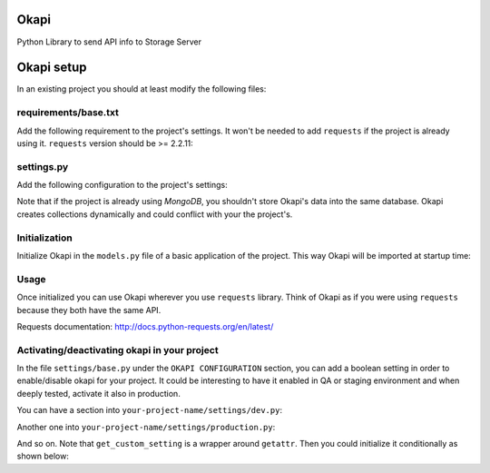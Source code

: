 Okapi
=====

Python Library to send API info to Storage Server


Okapi setup 
===========
In an existing project you should at least modify the following files:


requirements/base.txt
---------------------
Add the following requirement to the project's settings. It won't be needed to
add ``requests`` if the project is already using it.
``requests`` version should be >= 2.2.11:

.. code-block:: python
    okapi==X.Y.Z


settings.py
-----------
Add the following configuration to the project's settings:

.. code-block:: python    
    ########## OKAPI CONFIGURATION
    OKAPI_PROJECT = 'your-project-name'

    OKAPI_URI = None
    if settings.has_section('okapi'):
        OKAPI_URI = 'mongodb://{0},{1},{2}/{3}?replicaSet={4}'.format(

            settings.get('okapi', 'host0'),
            settings.get('okapi', 'host1'),
            settings.get('okapi', 'host2'),
            settings.get('okapi', 'name'),
            settings.get('okapi', 'replica'),
        )

    ########## END OKAPI CONFIGURATION

Note that if the project is already using *MongoDB*, you shouldn't store Okapi's
data into the same database. Okapi creates collections dynamically and could
conflict with your the  project's.


Initialization
--------------
Initialize Okapi in the ``models.py`` file of a basic application of the project.
This way Okapi will be imported at startup time:

.. code-block:: python
    import requests    
    from django.conf import settings    

    from okapi.api import Api

    project_name = getattr(settings, 'OKAPI_PROJECT')
    mongodb_uri = getattr(settings, 'MONGODB_URI')
    okapi_client = Api(project_name, requests, mongodb_uri)


Usage
-----
Once initialized you can use Okapi wherever you use ``requests`` library.
Think of Okapi as if you were using ``requests`` because they both have the same
API.

Requests documentation: http://docs.python-requests.org/en/latest/


Activating/deactivating okapi in your project
---------------------------------------------
In the file ``settings/base.py`` under the ``OKAPI CONFIGURATION`` section, you 
can add a boolean setting in order to enable/disable okapi for your project. It 
could be interesting to have it enabled in QA or staging environment and when 
deeply tested, activate it also in production.

You can have a section into ``your-project-name/settings/dev.py``: 

.. code.block:: python
    ########## OKAPI CONFIGURATION
    OKAPI_ENABLED = True
    ########## END OKAPI CONFIGURATION

Another one into ``your-project-name/settings/production.py``: 

.. code.block:: python    
    ########## OKAPI CONFIGURATION
    OKAPI_ENABLED = False
    ########## END OKAPI CONFIGURATION

And so on. Note that ``get_custom_setting`` is a wrapper around ``getattr``. 
Then you could initialize it conditionally as shown below:

.. code.block:: python
    http_lib = requests
    if (get_custom_setting('OKAPI_ENABLED') and okapi_uri is not None):
        project_name = get_custom_setting('OKAPI_PROJECT', required=True)
        okapi_uri = get_custom_setting('OKAPI_URI', required=True)
        okapi_client = Api(project_name, requests, okapi_uri)
        http_lib = okapi_client

